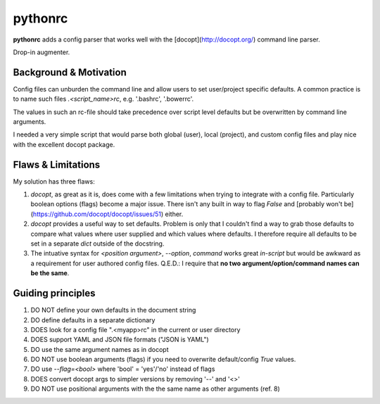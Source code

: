 pythonrc
=========
**pythonrc** adds a config parser that works well with the [docopt](http://docopt.org/) command line parser.

Drop-in augmenter.

Background & Motivation
-------------------------
Config files can unburden the command line and allow users to set user/project specific defaults. A common practice is to name such files `.<script_name>rc`, e.g. '.bashrc', '.bowerrc'.

The values in such an rc-file should take precedence over script level defaults but be overwritten by command line arguments.

I needed a very simple script that would parse both global (user), local (project), and custom config files and play nice with the excellent docopt package.

Flaws & Limitations
-------------------------
My solution has three flaws:

1. *docopt*, as great as it is, does come with a few limitations when trying to integrate with a config file. Particularly boolean options (flags) become a major issue. There isn't any built in way to flag `False` and [probably won't be](https://github.com/docopt/docopt/issues/51) either.

2. *docopt* provides a useful way to set defaults. Problem is only that I couldn't find a way to grab those defaults to compare what values where user supplied and which values where defaults. I therefore require all defaults to be set in a separate `dict` outside of the docstring.

3. The intuative syntax for `<position argument>`, `--option`, `command` works great *in-script* but would be awkward as a requirement for user authored config files. Q.E.D.: I require that **no two argument/option/command names can be the same**.


Guiding principles
-------------------

1. DO NOT define your own defaults in the document string
2. DO define defaults in a separate dictionary
3. DOES look for a config file ".<myapp>rc" in the current or user directory
4. DOES support YAML and JSON file formats ("JSON is YAML")
5. DO use the same argument names as in docopt
6. DO NOT use boolean arguments (flags) if you need to overwrite default/config `True` values.
7. DO use `--flag=<bool>` where 'bool' = 'yes'/'no' instead of flags
8. DOES convert docopt args to simpler versions by removing '--' and '<>'
9. DO NOT use positional arguments with the the same name as other arguments (ref. 8)
